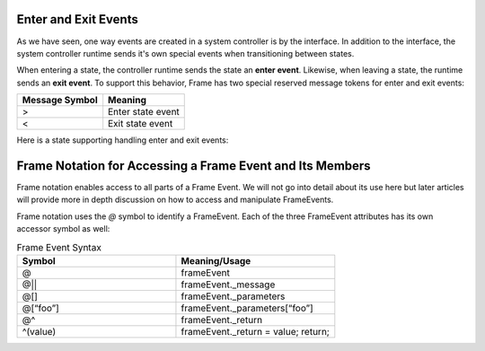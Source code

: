 
Enter and Exit Events 
---------------------

As we have seen, one way events are created in a system controller is by the interface. In addition to 
the interface, the system controller runtime sends it's own special events when transitioning between states. 

When entering a state, the controller runtime sends the state an **enter event**. Likewise, when 
leaving a state, the runtime sends an **exit event**. To support this behavior, Frame has two 
special reserved message tokens for enter and exit events:

.. _system_events:

============== ===========
Message Symbol Meaning
============== ===========
>              Enter state event
<              Exit state event 
============== ===========

Here is a state supporting handling enter and exit events:


.. code-block:: Enter and Exit events 

    $S0 
        |>| print("Entered state $S0.") ^
        |<| print("Exited state $S0") ^


Frame Notation for Accessing a Frame Event and Its Members
---------------------

Frame notation enables access to all parts of a Frame Event. We will not go into detail about 
its use here but later articles will provide more in depth discussion on how to access and 
manipulate FrameEvents.

Frame notation uses the `@` symbol to identify a FrameEvent. Each of the three
FrameEvent attributes has its own accessor symbol as well:

.. list-table:: Frame Event Syntax
    :widths: 25 25
    :header-rows: 1

    * - Symbol
      - Meaning/Usage
    * - @
      - frameEvent
    * - @||
      - frameEvent._message
    * - @[]
      - frameEvent._parameters
    * - @[“foo”]
      - frameEvent._parameters[“foo”]
    * - @^
      - frameEvent._return
    * - ^(value)
      - frameEvent._return = value; return;

